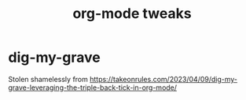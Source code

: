 #+TITLE: org-mode tweaks

* dig-my-grave

Stolen shamelessly from https://takeonrules.com/2023/04/09/dig-my-grave-leveraging-the-triple-back-tick-in-org-mode/
